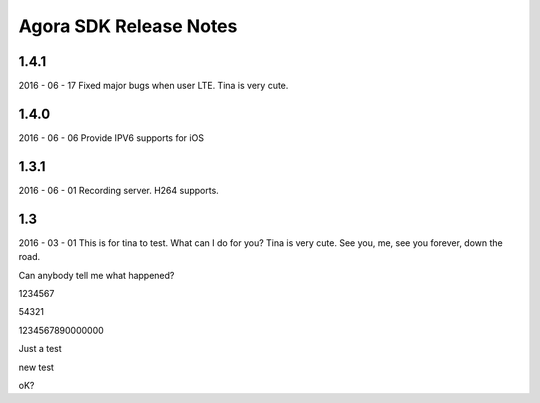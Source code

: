 Agora SDK Release Notes
=======================

1.4.1
-----
2016 - 06 - 17
Fixed major bugs when user LTE. Tina is very cute.

1.4.0
-----
2016 - 06 - 06
Provide IPV6 supports for iOS

1.3.1
-----
2016 - 06 - 01
Recording server.
H264 supports.


1.3
---
2016 - 03 - 01
This is for tina to test.
What can I do for you?
Tina is very cute.
See you, me, see you forever, down the road.

Can anybody tell me what happened?

1234567

54321



1234567890000000

Just a test

new test

oK?
